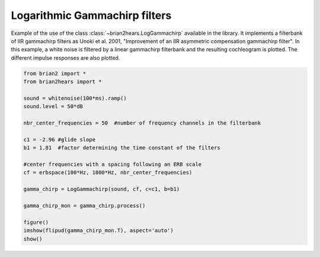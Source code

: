 .. only:: html

    .. note::
        :class: sphx-glr-download-link-note

        Click :ref:`here <sphx_glr_download_auto_examples_log_gammachirp.py>`     to download the full example code
    .. rst-class:: sphx-glr-example-title

    .. _sphx_glr_auto_examples_log_gammachirp.py:


Logarithmic Gammachirp filters
------------------------------
Example of the use of the class :class:`~brian2hears.LogGammachirp` available in
the library. It implements a filterbank of IIR gammachirp filters as 
Unoki et al. 2001, "Improvement of an IIR asymmetric compensation gammachirp
filter". In this example, a white noise is filtered by a linear gammachirp
filterbank and the resulting cochleogram is plotted. The different impulse
responses are also plotted.



.. image:: /auto_examples/images/sphx_glr_log_gammachirp_001.png
    :alt: log gammachirp
    :class: sphx-glr-single-img






.. code-block:: default

    from brian2 import *
    from brian2hears import *

    sound = whitenoise(100*ms).ramp()
    sound.level = 50*dB

    nbr_center_frequencies = 50  #number of frequency channels in the filterbank

    c1 = -2.96 #glide slope
    b1 = 1.81  #factor determining the time constant of the filters

    #center frequencies with a spacing following an ERB scale
    cf = erbspace(100*Hz, 1000*Hz, nbr_center_frequencies)

    gamma_chirp = LogGammachirp(sound, cf, c=c1, b=b1) 

    gamma_chirp_mon = gamma_chirp.process()

    figure()
    imshow(flipud(gamma_chirp_mon.T), aspect='auto')    
    show()    


.. rst-class:: sphx-glr-timing

   **Total running time of the script:** ( 0 minutes  0.312 seconds)


.. _sphx_glr_download_auto_examples_log_gammachirp.py:


.. only :: html

 .. container:: sphx-glr-footer
    :class: sphx-glr-footer-example



  .. container:: sphx-glr-download sphx-glr-download-python

     :download:`Download Python source code: log_gammachirp.py <log_gammachirp.py>`



  .. container:: sphx-glr-download sphx-glr-download-jupyter

     :download:`Download Jupyter notebook: log_gammachirp.ipynb <log_gammachirp.ipynb>`


.. only:: html

 .. rst-class:: sphx-glr-signature

    `Gallery generated by Sphinx-Gallery <https://sphinx-gallery.github.io>`_
